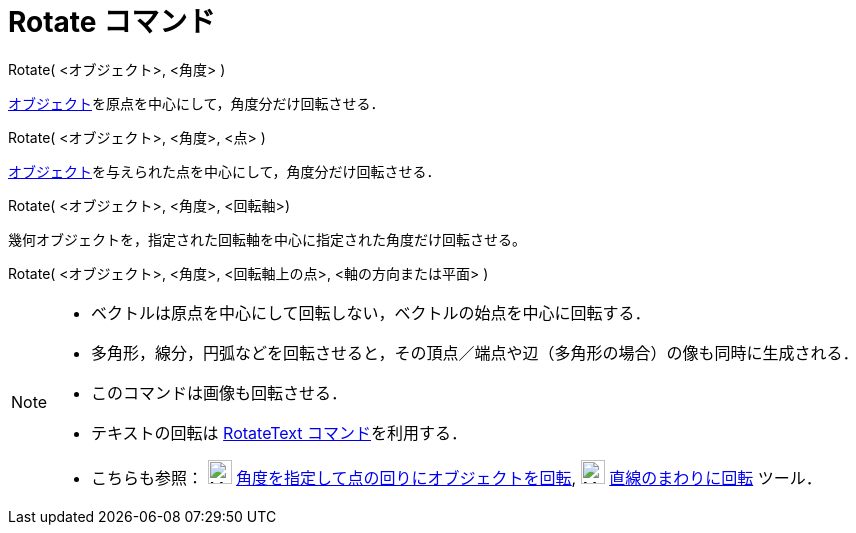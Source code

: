 = Rotate コマンド
:page-en: commands/Rotate
ifdef::env-github[:imagesdir: /ja/modules/ROOT/assets/images]

Rotate( <オブジェクト>, <角度> )

xref:/幾何オブジェクト.adoc[オブジェクト]を原点を中心にして，角度分だけ回転させる．

Rotate( <オブジェクト>, <角度>, <点> )

xref:/幾何オブジェクト.adoc[オブジェクト]を与えられた点を中心にして，角度分だけ回転させる．

Rotate( <オブジェクト>, <角度>, <回転軸>)

幾何オブジェクトを，指定された回転軸を中心に指定された角度だけ回転させる。

Rotate( <オブジェクト>, <角度>, <回転軸上の点>, <軸の方向または平面> )

[NOTE]
====

* ベクトルは原点を中心にして回転しない，ベクトルの始点を中心に回転する．
* 多角形，線分，円弧などを回転させると，その頂点／端点や辺（多角形の場合）の像も同時に生成される．
* このコマンドは画像も回転させる．
* テキストの回転は xref:/commands/RotateText.adoc[RotateText コマンド]を利用する．
* こちらも参照： image:24px-Mode_rotatebyangle.svg.png[Mode rotatebyangle.svg,width=24,height=24]
xref:/tools/角度を指定して点の回りにオブジェクトを回転.adoc[角度を指定して点の回りにオブジェクトを回転],
image:24px-Mode_rotatearoundline.svg.png[Mode rotatearoundline.svg,width=24,height=24]
xref:/tools/直線のまわりに回転.adoc[直線のまわりに回転] ツール．

====
